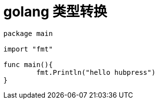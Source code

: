 # golang 类型转换 #


```golang 
package main

import "fmt"

func main(){
	fmt.Println("hello hubpress")	
}